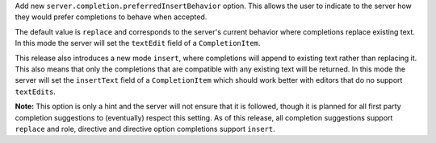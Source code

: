 Add new ``server.completion.preferredInsertBehavior`` option.
This allows the user to indicate to the server how they would prefer completions to behave when accepted.

The default value is ``replace`` and corresponds to the server's current behavior where completions replace existing text.
In this mode the server will set the ``textEdit`` field of a ``CompletionItem``.

This release also introduces a new mode ``insert``, where completions will append to existing text rather than replacing it.
This also means that only the completions that are compatible with any existing text will be returned.
In this mode the server will set the ``insertText`` field of a ``CompletionItem`` which should work better with editors that do no support ``textEdits``.

**Note:** This option is only a hint and the server will not ensure that it is followed, though it is planned for all first party completion suggestions to (eventually) respect this setting.
As of this release, all completion suggestions support ``replace``  and role, directive and directive option completions support ``insert``.

